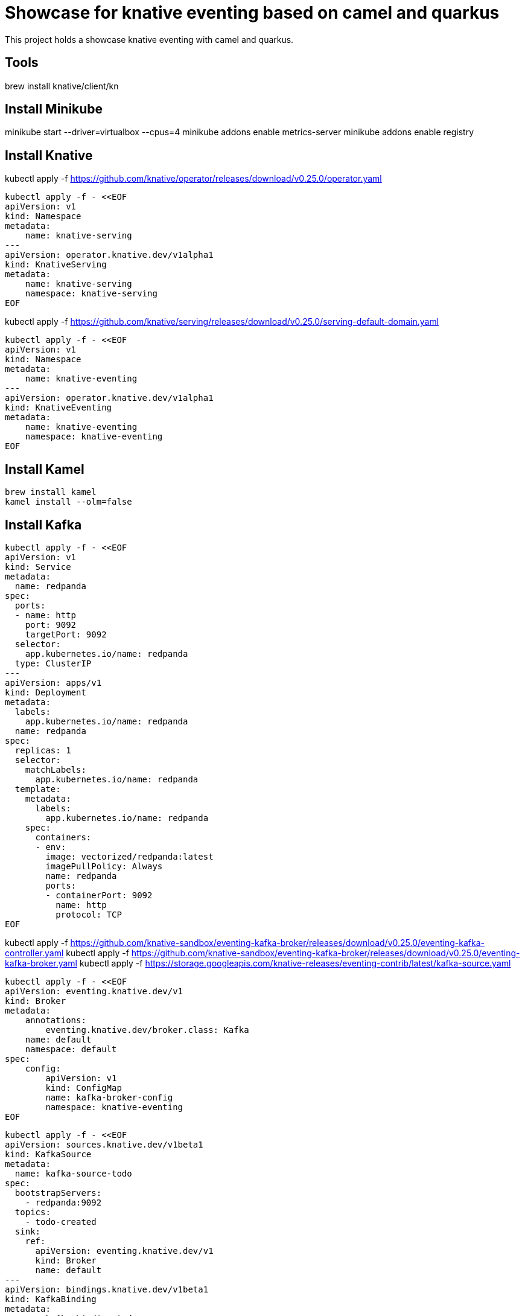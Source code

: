 = Showcase for knative eventing based on camel and quarkus

This project holds a showcase knative eventing with camel and quarkus.

== Tools

brew install knative/client/kn

== Install Minikube

minikube start --driver=virtualbox --cpus=4
minikube addons enable metrics-server
minikube addons enable registry

== Install Knative

kubectl apply -f https://github.com/knative/operator/releases/download/v0.25.0/operator.yaml

```shell
kubectl apply -f - <<EOF
apiVersion: v1
kind: Namespace
metadata:
    name: knative-serving
---
apiVersion: operator.knative.dev/v1alpha1
kind: KnativeServing
metadata:
    name: knative-serving
    namespace: knative-serving
EOF
```

kubectl apply -f https://github.com/knative/serving/releases/download/v0.25.0/serving-default-domain.yaml

```shell
kubectl apply -f - <<EOF
apiVersion: v1
kind: Namespace
metadata:
    name: knative-eventing
---
apiVersion: operator.knative.dev/v1alpha1
kind: KnativeEventing
metadata:
    name: knative-eventing
    namespace: knative-eventing
EOF
```

== Install Kamel

```shell
brew install kamel
kamel install --olm=false
```

== Install Kafka

```shell
kubectl apply -f - <<EOF
apiVersion: v1
kind: Service
metadata:
  name: redpanda
spec:
  ports:
  - name: http
    port: 9092
    targetPort: 9092
  selector:
    app.kubernetes.io/name: redpanda
  type: ClusterIP
---
apiVersion: apps/v1
kind: Deployment
metadata:
  labels:
    app.kubernetes.io/name: redpanda
  name: redpanda
spec:
  replicas: 1
  selector:
    matchLabels:
      app.kubernetes.io/name: redpanda
  template:
    metadata:
      labels:
        app.kubernetes.io/name: redpanda
    spec:
      containers:
      - env:
        image: vectorized/redpanda:latest
        imagePullPolicy: Always
        name: redpanda
        ports:
        - containerPort: 9092
          name: http
          protocol: TCP
EOF
```

kubectl apply -f https://github.com/knative-sandbox/eventing-kafka-broker/releases/download/v0.25.0/eventing-kafka-controller.yaml
kubectl apply -f https://github.com/knative-sandbox/eventing-kafka-broker/releases/download/v0.25.0/eventing-kafka-broker.yaml
kubectl apply -f https://storage.googleapis.com/knative-releases/eventing-contrib/latest/kafka-source.yaml

```shell
kubectl apply -f - <<EOF
apiVersion: eventing.knative.dev/v1
kind: Broker
metadata:
    annotations:
        eventing.knative.dev/broker.class: Kafka
    name: default
    namespace: default
spec:
    config:
        apiVersion: v1
        kind: ConfigMap
        name: kafka-broker-config
        namespace: knative-eventing
EOF
```

```shell
kubectl apply -f - <<EOF
apiVersion: sources.knative.dev/v1beta1
kind: KafkaSource
metadata:
  name: kafka-source-todo
spec:
  bootstrapServers:
    - redpanda:9092
  topics:
    - todo-created
  sink:
    ref:
      apiVersion: eventing.knative.dev/v1
      kind: Broker
      name: default
---
apiVersion: bindings.knative.dev/v1beta1
kind: KafkaBinding
metadata:
  name: kafka-binding-todo
spec:
  subject:
    apiVersion: serving.knative.dev/v1
    kind: Service
    name: todo
  bootstrapServers:
    - redpanda:9092
---
apiVersion: eventing.knative.dev/v1
kind: Trigger
metadata:
  name: todo-trigger
spec:
  broker: default
  filter:
    attributes:
      type: dev.knative.kafka.event
      source: /apis/v1/namespaces/default/kafkasources/kafka-source-todo#todo-created
  subscriber:
    ref:
      apiVersion: serving.knative.dev/v1
      kind: Service
      name: todo
    uri: /todo/create
EOF
```

== Problems
```Log
 [Producer clientId=producer-1] Connection to node 1 (/0.0.0.0:9092) could not be established. Broker may not be available.
```

== Links

- https://piotrminkowski.com/2021/06/14/knative-eventing-with-quarkus-kafka-and-camel/
- https://github.com/csantanapr/knative-minikube
- https://knative.dev/docs/admin/install/knative-with-operators/

=== Kafka

- https://vectorized.io/docs/quick-start-kubernetes/
- https://github.com/piomin/sample-quarkus-serverless-kafka

=== Apache Camel

- https://camel.apache.org/docs/
- https://www.awstutorials.cloud/post/tutorials/camel-k-on-minikube/
- https://piotrminkowski.com/2020/12/08/apache-camel-k-and-quarkus-on-kubernetes/

